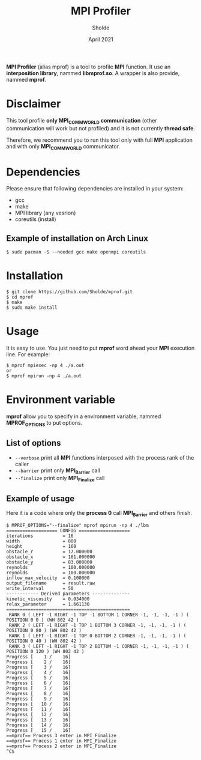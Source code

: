 #+TITLE: MPI Profiler
#+AUTHOR: Sholde
#+DATE: April 2021

*MPI Profiler* (alias mprof) is a tool to profile *MPI* function. It use an
*interposition library*, nammed *libmprof.so*. A wrapper is also provide, nammed
*mprof*.

* Disclaimer

  This tool profile *only MPI_COMM_WORLD communication* (other communication
  will work but not profiled) and it is not currently *thread safe*.

  Therefore, we recommend you to run this tool only with full *MPI* application
  and with only *MPI_COMM_WORLD* communicator.

* Dependencies

  Please ensure that following dependencies are installed in your system:

  - gcc
  - make
  - MPI library (any vesrion)
  - coreutils (install)

** Example of installation on Arch Linux

   #+BEGIN_SRC shell
$ sudo pacman -S --needed gcc make openmpi coreutils
   #+END_SRC

* Installation

  #+BEGIN_SRC shell
$ git clone https://github.com/Sholde/mprof.git
$ cd mprof
$ make
$ sudo make install
  #+END_SRC

* Usage

  It is easy to use. You just need to put *mprof* word ahead your *MPI*
  execution line. For example:

  #+BEGIN_SRC shell
$ mprof mpiexec -np 4 ./a.out
or
$ mprof mpirun -np 4 ./a.out
  #+END_SRC

* Environment variable

   *mprof* allow you to specify in a environment variable, nammed
    *MPROF_OPTIONS* to put options.

** List of options

   - ~--verbose~ print all *MPI* functions interposed with the process rank of
     the caller
   - ~--barrier~ print only *MPI_Barrier* call
   - ~--finalize~ print only *MPI_Finalize* call

** Example of usage

   Here it is a code where only the *process 0* call *MPI_Barrier* and others
   finish.

   #+BEGIN_SRC shell
$ MPROF_OPTIONS="--finalize" mprof mpirun -np 4 ./lbm
=================== CONFIG ===================
iterations           = 16
width                = 800
height               = 160
obstacle_r           = 17.000000
obstacle_x           = 161.000000
obstacle_y           = 83.000000
reynolds             = 100.000000
reynolds             = 100.000000
inflow_max_velocity  = 0.100000
output_filename      = result.raw
write_interval       = 50
------------ Derived parameters --------------
kinetic_viscosity    = 0.034000
relax_parameter      = 1.661130
==============================================
 RANK 0 ( LEFT -1 RIGHT -1 TOP -1 BOTTOM 1 CORNER -1, -1, -1, -1 ) ( POSITION 0 0 ) (WH 802 42 ) 
 RANK 2 ( LEFT -1 RIGHT -1 TOP 1 BOTTOM 3 CORNER -1, -1, -1, -1 ) ( POSITION 0 80 ) (WH 802 42 ) 
 RANK 1 ( LEFT -1 RIGHT -1 TOP 0 BOTTOM 2 CORNER -1, -1, -1, -1 ) ( POSITION 0 40 ) (WH 802 42 ) 
 RANK 3 ( LEFT -1 RIGHT -1 TOP 2 BOTTOM -1 CORNER -1, -1, -1, -1 ) ( POSITION 0 120 ) (WH 802 42 ) 
Progress [    1 /    16]
Progress [    2 /    16]
Progress [    3 /    16]
Progress [    4 /    16]
Progress [    5 /    16]
Progress [    6 /    16]
Progress [    7 /    16]
Progress [    8 /    16]
Progress [    9 /    16]
Progress [   10 /    16]
Progress [   11 /    16]
Progress [   12 /    16]
Progress [   13 /    16]
Progress [   14 /    16]
Progress [   15 /    16]
==mprof== Process 3 enter in MPI_Finalize
==mprof== Process 1 enter in MPI_Finalize
==mprof== Process 2 enter in MPI_Finalize
^C$
   #+END_SRC
